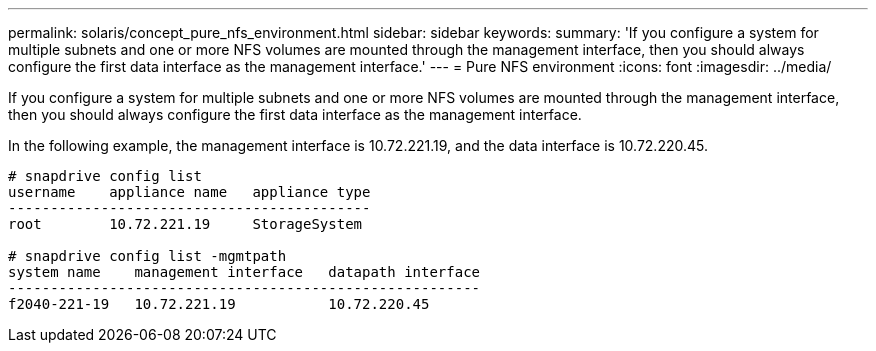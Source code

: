 ---
permalink: solaris/concept_pure_nfs_environment.html
sidebar: sidebar
keywords: 
summary: 'If you configure a system for multiple subnets and one or more NFS volumes are mounted through the management interface, then you should always configure the first data interface as the management interface.'
---
= Pure NFS environment
:icons: font
:imagesdir: ../media/

[.lead]
If you configure a system for multiple subnets and one or more NFS volumes are mounted through the management interface, then you should always configure the first data interface as the management interface.

In the following example, the management interface is 10.72.221.19, and the data interface is 10.72.220.45.

----
# snapdrive config list
username    appliance name   appliance type
-------------------------------------------
root        10.72.221.19     StorageSystem

# snapdrive config list -mgmtpath
system name    management interface   datapath interface
--------------------------------------------------------
f2040-221-19   10.72.221.19           10.72.220.45
----
